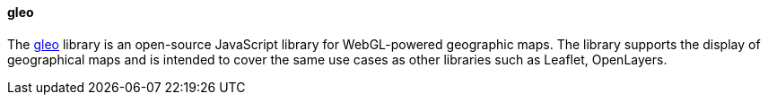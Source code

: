 [[gleo]]
==== gleo

The https://gitlab.com/IvanSanchez/gleo[gleo] library is an open-source JavaScript library for WebGL-powered geographic maps. The library supports the display of geographical maps and is intended to cover the same use cases as other libraries such as Leaflet, OpenLayers.
